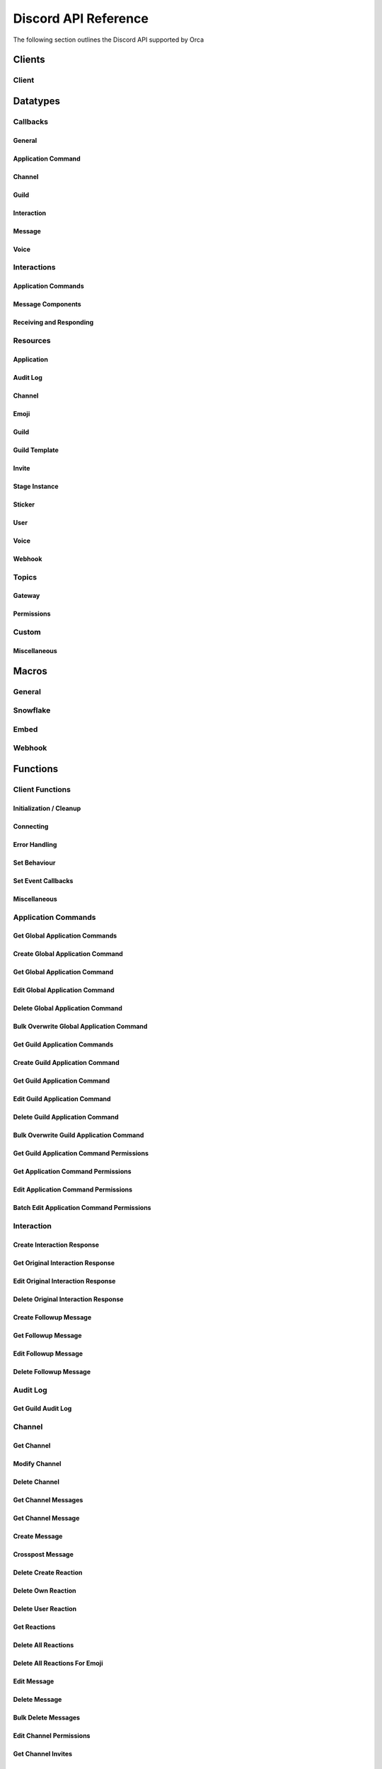 ..
  Most of our documentation is generated from our source code comments,
    please head to github.com/cee-studio/orca if you want to contribute!

  The following files contains the documentation used to generate this page: 
  - discord.h (for public datatypes)
  - discord-internal.h (for private datatypes)
  - specs/discord/ (for generated datatypes)

Discord API Reference
=====================

The following section outlines the Discord API supported by Orca

Clients
-------

Client
~~~~~~

.. doxygenstruct:: discord
.. doxygenenum:: discord_event_scheduler

Datatypes
---------

Callbacks
~~~~~~~~~

General
^^^^^^^

.. doxygengroup:: DiscordCallbacksGeneral

Application Command
^^^^^^^^^^^^^^^^^^^

.. doxygengroup:: DiscordCallbacksApplicationCommand

Channel
^^^^^^^

.. doxygengroup:: DiscordCallbacksChannel

Guild
^^^^^

.. doxygengroup:: DiscordCallbacksGuild

Interaction
^^^^^^^^^^^

.. doxygengroup:: DiscordCallbacksInteraction

Message
^^^^^^^

.. doxygengroup:: DiscordCallbacksMessage

Voice
^^^^^

.. doxygengroup:: DiscordCallbacksVoice

Interactions
~~~~~~~~~~~~

Application Commands
^^^^^^^^^^^^^^^^^^^^

.. doxygenfile:: specs-code/discord/application_commands.h
    :sections: detaileddescription briefdescription innerclass enum public-type public-attrib

Message Components
^^^^^^^^^^^^^^^^^^

.. doxygenfile:: specs-code/discord/message_components.h
    :sections: detaileddescription briefdescription innerclass enum public-type public-attrib

Receiving and Responding
^^^^^^^^^^^^^^^^^^^^^^^^

.. doxygenfile:: specs-code/discord/interaction.h
    :sections: detaileddescription briefdescription innerclass enum public-type public-attrib

Resources
~~~~~~~~~

Application
^^^^^^^^^^^

.. doxygenfile:: specs-code/discord/application.h
    :sections: detaileddescription briefdescription innerclass enum public-type public-attrib

Audit Log
^^^^^^^^^

.. doxygenfile:: specs-code/discord/audit_log.h
    :sections: detaileddescription briefdescription innerclass enum public-type public-attrib

Channel
^^^^^^^

.. doxygenfile:: specs-code/discord/channel.h
    :sections: detaileddescription briefdescription innerclass enum public-type public-attrib

Emoji
^^^^^

.. doxygenfile:: specs-code/discord/emoji.h
    :sections: detaileddescription briefdescription innerclass enum public-type public-attrib

Guild
^^^^^

.. doxygenfile:: specs-code/discord/guild.h
    :sections: detaileddescription briefdescription innerclass enum public-type public-attrib

Guild Template
^^^^^^^^^^^^^^

.. doxygenfile:: specs-code/discord/guild-template.h
    :sections: detaileddescription briefdescription innerclass enum public-type public-attrib

Invite
^^^^^^

.. doxygenfile:: specs-code/discord/invite.h
    :sections: detaileddescription briefdescription innerclass enum public-type public-attrib

Stage Instance
^^^^^^^^^^^^^^

.. doxygenfile:: specs-code/discord/stage-instance.h
    :sections: detaileddescription briefdescription innerclass enum public-type public-attrib

Sticker
^^^^^^^

.. doxygenfile:: specs-code/discord/sticker.h
    :sections: detaileddescription briefdescription innerclass enum public-type public-attrib

User
^^^^

.. doxygenfile:: specs-code/discord/user.h
    :sections: detaileddescription briefdescription innerclass enum public-type public-attrib

Voice
^^^^^

.. doxygenfile:: specs-code/discord/voice.h
    :sections: detaileddescription briefdescription innerclass enum public-type public-attrib

Webhook
^^^^^^^

.. doxygenfile:: specs-code/discord/webhook.h
    :sections: detaileddescription briefdescription innerclass enum public-type public-attrib

Topics
~~~~~~

Gateway
^^^^^^^

.. doxygenfile:: specs-code/discord/gateway.h
    :sections: detaileddescription briefdescription innerclass enum public-type public-attrib

Permissions
^^^^^^^^^^^

.. doxygenfile:: specs-code/discord/permissions.h
    :sections: detaileddescription briefdescription innerclass enum public-type public-attrib

Custom
~~~~~~

Miscellaneous
^^^^^^^^^^^^^

.. doxygenfile:: specs-code/discord/misc.h
    :sections: detaileddescription briefdescription innerclass enum public-type public-attrib


Macros
------

General
~~~~~~~

.. doxygengroup:: DiscordLimitsGeneral

Snowflake
~~~~~~~~~

.. doxygengroup:: DiscordLimitsSnowflake

Embed
~~~~~

.. doxygengroup:: DiscordLimitsEmbed

Webhook
~~~~~~~

.. doxygengroup:: DiscordLimitsWebhook

Functions
---------

Client Functions
~~~~~~~~~~~~~~~~

Initialization / Cleanup
^^^^^^^^^^^^^^^^^^^^^^^^

.. doxygenfunction:: discord_global_init
.. doxygenfunction:: discord_global_cleanup
.. doxygenfunction:: discord_init
.. doxygenfunction:: discord_config_init
.. doxygenfunction:: discord_clone
.. doxygenfunction:: discord_cleanup

Connecting
^^^^^^^^^^

.. doxygenfunction:: discord_run
.. doxygenfunction:: discord_shutdown
.. doxygenfunction:: discord_reconnect

Error Handling
^^^^^^^^^^^^^^

.. doxygenfunction:: discord_strerror

Set Behaviour
^^^^^^^^^^^^^

.. doxygenfunction:: discord_add_intents
.. doxygenfunction:: discord_remove_intents
.. doxygenfunction:: discord_set_prefix
.. doxygenfunction:: discord_set_event_scheduler

Set Event Callbacks
^^^^^^^^^^^^^^^^^^^

.. doxygenfunction:: discord_set_on_command
.. doxygenfunction:: discord_set_on_event_raw
.. doxygenfunction:: discord_set_on_idle
.. doxygenfunction:: discord_set_on_ready
.. doxygenfunction:: discord_set_on_application_command_create
.. doxygenfunction:: discord_set_on_application_command_update
.. doxygenfunction:: discord_set_on_application_command_delete
.. doxygenfunction:: discord_set_on_channel_create
.. doxygenfunction:: discord_set_on_channel_update
.. doxygenfunction:: discord_set_on_channel_delete
.. doxygenfunction:: discord_set_on_channel_pins_update
.. doxygenfunction:: discord_set_on_thread_create
.. doxygenfunction:: discord_set_on_thread_update
.. doxygenfunction:: discord_set_on_thread_delete
.. doxygenfunction:: discord_set_on_guild_role_create
.. doxygenfunction:: discord_set_on_guild_role_update
.. doxygenfunction:: discord_set_on_guild_role_delete
.. doxygenfunction:: discord_set_on_guild_member_update
.. doxygenfunction:: discord_set_on_guild_ban_add
.. doxygenfunction:: discord_set_on_guild_ban_remove
.. doxygenfunction:: discord_set_on_interaction_create
.. doxygenfunction:: discord_set_on_message_create
.. doxygenfunction:: discord_set_on_message_update
.. doxygenfunction:: discord_set_on_message_delete
.. doxygenfunction:: discord_set_on_message_delete_bulk
.. doxygenfunction:: discord_set_on_message_reaction_add
.. doxygenfunction:: discord_set_on_message_reaction_remove
.. doxygenfunction:: discord_set_on_message_reaction_remove_all
.. doxygenfunction:: discord_set_on_message_reaction_remove_emoji
.. doxygenfunction:: discord_set_on_voice_state_update
.. doxygenfunction:: discord_set_on_voice_server_update

Miscellaneous
^^^^^^^^^^^^^

.. doxygenfunction:: discord_set_data
.. doxygenfunction:: discord_get_data
.. doxygenfunction:: discord_set_presence
.. doxygenfunction:: discord_get_ping

Application Commands
~~~~~~~~~~~~~~~~~~~~

Get Global Application Commands
^^^^^^^^^^^^^^^^^^^^^^^^^^^^^^^

.. doxygengroup:: DiscordGetGlobalApplicationCommands

Create Global Application Command
^^^^^^^^^^^^^^^^^^^^^^^^^^^^^^^^^

.. doxygengroup:: DiscordCreateGlobalApplicationCommand

Get Global Application Command
^^^^^^^^^^^^^^^^^^^^^^^^^^^^^^

.. doxygengroup:: DiscordGetGlobalApplicationCommand

Edit Global Application Command
^^^^^^^^^^^^^^^^^^^^^^^^^^^^^^^

.. doxygengroup:: DiscordEditGlobalApplicationCommand

Delete Global Application Command
^^^^^^^^^^^^^^^^^^^^^^^^^^^^^^^^^

.. doxygengroup:: DiscordDeleteGlobalApplicationCommand

Bulk Overwrite Global Application Command
^^^^^^^^^^^^^^^^^^^^^^^^^^^^^^^^^^^^^^^^^

.. doxygengroup:: DiscordBulkOverwriteGlobalApplicationCommand

Get Guild Application Commands
^^^^^^^^^^^^^^^^^^^^^^^^^^^^^^

.. doxygengroup:: DiscordGetGuildApplicationCommands

Create Guild Application Command
^^^^^^^^^^^^^^^^^^^^^^^^^^^^^^^^

.. doxygengroup:: DiscordCreateGuildApplicationCommand

Get Guild Application Command
^^^^^^^^^^^^^^^^^^^^^^^^^^^^^

.. doxygengroup:: DiscordGetGuildApplicationCommand

Edit Guild Application Command
^^^^^^^^^^^^^^^^^^^^^^^^^^^^^^

.. doxygengroup:: DiscordEditGuildApplicationCommand

Delete Guild Application Command
^^^^^^^^^^^^^^^^^^^^^^^^^^^^^^^^

.. doxygengroup:: DiscordDeleteGuildApplicationCommand

Bulk Overwrite Guild Application Command
^^^^^^^^^^^^^^^^^^^^^^^^^^^^^^^^^^^^^^^^

.. doxygengroup:: DiscordBulkOverwriteGuildApplicationCommand

Get Guild Application Command Permissions
^^^^^^^^^^^^^^^^^^^^^^^^^^^^^^^^^^^^^^^^^

.. doxygengroup:: DiscordGetGuildApplicationCommandPermissions

Get Application Command Permissions
^^^^^^^^^^^^^^^^^^^^^^^^^^^^^^^^^^^

.. doxygengroup:: DiscordGetApplicationCommandPermissions

Edit Application Command Permissions
^^^^^^^^^^^^^^^^^^^^^^^^^^^^^^^^^^^^

.. doxygengroup:: DiscordEditApplicationCommandPermissions

Batch Edit Application Command Permissions
^^^^^^^^^^^^^^^^^^^^^^^^^^^^^^^^^^^^^^^^^^

.. doxygengroup:: DiscordBatchEditApplicationCommandPermissions

Interaction
~~~~~~~~~~~

Create Interaction Response
^^^^^^^^^^^^^^^^^^^^^^^^^^^

.. doxygengroup:: DiscordCreateInteractionResponse

Get Original Interaction Response
^^^^^^^^^^^^^^^^^^^^^^^^^^^^^^^^^

.. doxygengroup:: DiscordGetOriginalInteractionResponse

Edit Original Interaction Response
^^^^^^^^^^^^^^^^^^^^^^^^^^^^^^^^^^

.. doxygengroup:: DiscordEditOriginalInteractionResponse

Delete Original Interaction Response
^^^^^^^^^^^^^^^^^^^^^^^^^^^^^^^^^^^^

.. doxygengroup:: DiscordDeleteOriginalInteractionResponse

Create Followup Message
^^^^^^^^^^^^^^^^^^^^^^^

.. doxygengroup:: DiscordCreateFollowupMessage

Get Followup Message
^^^^^^^^^^^^^^^^^^^^

.. doxygengroup:: DiscordGetFollowupMessage

Edit Followup Message
^^^^^^^^^^^^^^^^^^^^^

.. doxygengroup:: DiscordEditFollowupMessage

Delete Followup Message
^^^^^^^^^^^^^^^^^^^^^^^

.. doxygengroup:: DiscordDeleteFollowupMessage

Audit Log
~~~~~~~~~

Get Guild Audit Log
^^^^^^^^^^^^^^^^^^^

.. doxygengroup:: DiscordGetGuildAuditLog

Channel
~~~~~~~

Get Channel
^^^^^^^^^^^

.. doxygengroup:: DiscordGetChannel

Modify Channel
^^^^^^^^^^^^^^

.. doxygengroup:: DiscordModifyChannel

Delete Channel
^^^^^^^^^^^^^^

.. doxygengroup:: DiscordDeleteChannel

Get Channel Messages
^^^^^^^^^^^^^^^^^^^^

.. doxygengroup:: DiscordGetChannelMessages

Get Channel Message
^^^^^^^^^^^^^^^^^^^

.. doxygengroup:: DiscordGetChannelMessage

Create Message
^^^^^^^^^^^^^^

.. doxygengroup:: DiscordCreateMessage

Crosspost Message
^^^^^^^^^^^^^^^^^

.. doxygengroup:: DiscordCrosspostMessage

Delete Create Reaction
^^^^^^^^^^^^^^^^^^^^^^

.. doxygengroup:: DiscordCreateReaction

Delete Own Reaction
^^^^^^^^^^^^^^^^^^^

.. doxygengroup:: DiscordDeleteOwnReaction

Delete User Reaction
^^^^^^^^^^^^^^^^^^^^

.. doxygengroup:: DiscordDeleteUserReaction

Get Reactions
^^^^^^^^^^^^^

.. doxygengroup:: DiscordGetReactions

Delete All Reactions
^^^^^^^^^^^^^^^^^^^^

.. doxygengroup:: DiscordDeleteAllReactions

Delete All Reactions For Emoji
^^^^^^^^^^^^^^^^^^^^^^^^^^^^^^

.. doxygengroup:: DiscordDeleteAllReactionsForEmoji

Edit Message
^^^^^^^^^^^^

.. doxygengroup:: DiscordEditMessage

Delete Message
^^^^^^^^^^^^^^

.. doxygengroup:: DiscordDeleteMessage

Bulk Delete Messages
^^^^^^^^^^^^^^^^^^^^

.. doxygengroup:: DiscordBulkDeleteMessages

Edit Channel Permissions
^^^^^^^^^^^^^^^^^^^^^^^^

.. doxygengroup:: DiscordEditChannelPermissions

Get Channel Invites
^^^^^^^^^^^^^^^^^^^

.. doxygengroup:: DiscordGetChannelInvites

Create Channel Invite
^^^^^^^^^^^^^^^^^^^^^

.. doxygengroup:: DiscordCreateChannelInvite

Delete Channel Permission
^^^^^^^^^^^^^^^^^^^^^^^^^

.. doxygengroup:: DiscordDeleteChannelPermission

Trigger Typing Indicator
^^^^^^^^^^^^^^^^^^^^^^^^

.. doxygengroup:: DiscordTriggerTypingIndicator

Follow News Channel
^^^^^^^^^^^^^^^^^^^

.. doxygengroup:: DiscordFollowNewsChannel

Get Pinned Messages
^^^^^^^^^^^^^^^^^^^

.. doxygengroup:: DiscordGetPinnedMessages

Pin Message
^^^^^^^^^^^

.. doxygengroup:: DiscordPinMessage

Unpin Message
^^^^^^^^^^^^^

.. doxygengroup:: DiscordUnpinMessage

Group DM Add Recipient
^^^^^^^^^^^^^^^^^^^^^^

.. doxygengroup:: DiscordGroupDmAddRecipient

Group DM Remove Recipient
^^^^^^^^^^^^^^^^^^^^^^^^^

.. doxygengroup:: DiscordGroupDmRemoveRecipient

Start Thread With Message
^^^^^^^^^^^^^^^^^^^^^^^^^

.. doxygengroup:: DiscordStartThreadWithMessage

Start Thread Without Message
^^^^^^^^^^^^^^^^^^^^^^^^^^^^

.. doxygengroup:: DiscordStartThreadWithoutMessage

Join Thread
^^^^^^^^^^^

.. doxygengroup:: DiscordJoinThread

Add Thread Member
^^^^^^^^^^^^^^^^^

.. doxygengroup:: DiscordAddThreadMember

Leave Thread
^^^^^^^^^^^^

.. doxygengroup:: DiscordLeaveThread

Remove Thread Member
^^^^^^^^^^^^^^^^^^^^

.. doxygengroup:: DiscordRemoveThreadMember

List Thread Members
^^^^^^^^^^^^^^^^^^^

.. doxygengroup:: DiscordListThreadMembers

List Active Threads
^^^^^^^^^^^^^^^^^^^

.. doxygengroup:: DiscordListActiveThreads

List Public Archived Threads
^^^^^^^^^^^^^^^^^^^^^^^^^^^^

.. doxygengroup:: DiscordListPublicArchivedThreads

List Private Archived Threads
^^^^^^^^^^^^^^^^^^^^^^^^^^^^^

.. doxygengroup:: DiscordListPrivateArchivedThreads

List Joined Private Archived Threads
^^^^^^^^^^^^^^^^^^^^^^^^^^^^^^^^^^^^

.. doxygengroup:: DiscordListJoinedPrivateArchivedThreads

Emoji
~~~~~

List Guild Emojis
^^^^^^^^^^^^^^^^^

.. doxygengroup:: DiscordListGuildEmojis

Get Guild Emoji
^^^^^^^^^^^^^^^

.. doxygengroup:: DiscordGetGuildEmoji

Create Guild Emoji
^^^^^^^^^^^^^^^^^^

.. doxygengroup:: DiscordCreateGuildEmoji

Modify Guild Emoji
^^^^^^^^^^^^^^^^^^

.. doxygengroup:: DiscordModifyGuildEmoji

Delete Guild Emoji
^^^^^^^^^^^^^^^^^^

.. doxygengroup:: DiscordDeleteGuildEmoji

Guild
~~~~~

Create Guild
^^^^^^^^^^^^

.. doxygengroup:: DiscordCreateGuild

Get Guild
^^^^^^^^^

.. doxygengroup:: DiscordGetGuild

Get Guild Preview
^^^^^^^^^^^^^^^^^

.. doxygengroup:: DiscordGetGuildPreview

Modify Guild
^^^^^^^^^^^^

.. doxygengroup:: DiscordModifyGuild

Delete Guild
^^^^^^^^^^^^

.. doxygengroup:: DiscordDeleteGuild

Get Guild Channels
^^^^^^^^^^^^^^^^^^

.. doxygengroup:: DiscordGetGuildChannels

Create Guild Channel
^^^^^^^^^^^^^^^^^^^^

.. doxygengroup:: DiscordCreateGuildChannel

Modify Guild Channel Positions
^^^^^^^^^^^^^^^^^^^^^^^^^^^^^^

.. doxygengroup:: DiscordModifyGuildChannelPositions

Get Guild Member
^^^^^^^^^^^^^^^^

.. doxygengroup:: DiscordGetGuildMember

List Guild Members
^^^^^^^^^^^^^^^^^^

.. doxygengroup:: DiscordListGuildMembers

Search Guild Members
^^^^^^^^^^^^^^^^^^^^

.. doxygengroup:: DiscordSearchGuildMembers

Modify Guild Member
^^^^^^^^^^^^^^^^^^^

.. doxygengroup:: DiscordModifyGuildMember

Add Guild Member
^^^^^^^^^^^^^^^^

.. doxygengroup:: DiscordAddGuildMember

Modify Current User Nick
^^^^^^^^^^^^^^^^^^^^^^^^

.. doxygengroup:: DiscordModifyCurrentUserNick

Add Guild Member Role
^^^^^^^^^^^^^^^^^^^^^

.. doxygengroup:: DiscordAddGuildMemberRole

Remove Guild Member Role
^^^^^^^^^^^^^^^^^^^^^^^^

.. doxygengroup:: DiscordRemoveGuildMemberRole

Remove Guild Member
^^^^^^^^^^^^^^^^^^^

.. doxygengroup:: DiscordRemoveGuildMember

Get Guild Bans
^^^^^^^^^^^^^^

.. doxygengroup:: DiscordGetGuildBans

Get Guild Ban
^^^^^^^^^^^^^

.. doxygengroup:: DiscordGetGuildBan

Create Guild Ban
^^^^^^^^^^^^^^^^

.. doxygengroup:: DiscordCreateGuildBan

Remove Guild Ban
^^^^^^^^^^^^^^^^

.. doxygengroup:: DiscordRemoveGuildBan

Get Guild Roles
^^^^^^^^^^^^^^^

.. doxygengroup:: DiscordGetGuildRoles

Create Guild Role
^^^^^^^^^^^^^^^^^

.. doxygengroup:: DiscordCreateGuildRole

Modify Guild Role Positions
^^^^^^^^^^^^^^^^^^^^^^^^^^^

.. doxygengroup:: DiscordModifyGuildRolePositions

Modify Guild Role
^^^^^^^^^^^^^^^^^

.. doxygengroup:: DiscordModifyGuildRole

Delete Guild Role
^^^^^^^^^^^^^^^^^

.. doxygengroup:: DiscordDeleteGuildRole

Invite
~~~~~~

Get Invite
^^^^^^^^^^

.. doxygengroup:: DiscordGetInvite

Delete Invite
^^^^^^^^^^^^^

.. doxygengroup:: DiscordDeleteInvite

User
~~~~

Get User
^^^^^^^^

.. doxygengroup:: DiscordGetUser

Modify Current User
^^^^^^^^^^^^^^^^^^^

.. doxygengroup:: DiscordModifyCurrentUser

Get Current User
^^^^^^^^^^^^^^^^

.. doxygengroup:: DiscordGetCurrentUser

Get Current User Guilds
^^^^^^^^^^^^^^^^^^^^^^^

.. doxygengroup:: DiscordGetCurrentUserGuilds

Leave Guild
^^^^^^^^^^^

.. doxygengroup:: DiscordLeaveGuild

Create DM
^^^^^^^^^

.. doxygengroup:: DiscordCreateDm

Create Group DM
^^^^^^^^^^^^^^^

.. doxygengroup:: DiscordCreateGroupDm

Get User Connections
^^^^^^^^^^^^^^^^^^^^

.. doxygengroup:: DiscordGetUserConnections

Voice
~~~~~

List Voice Regions
^^^^^^^^^^^^^^^^^^

.. doxygengroup:: DiscordListVoiceRegions

Webhook
~~~~~~~

Create Webhook
^^^^^^^^^^^^^^

.. doxygengroup:: DiscordCreateWebhook

Get Channel Webhooks
^^^^^^^^^^^^^^^^^^^^

.. doxygengroup:: DiscordGetChannelWebhooks

Get Guild Webhooks
^^^^^^^^^^^^^^^^^^

.. doxygengroup:: DiscordGetGuildWebhooks

Get Webhook
^^^^^^^^^^^

.. doxygengroup:: DiscordGetWebhook

Get Webhook with Token
^^^^^^^^^^^^^^^^^^^^^^

.. doxygengroup:: DiscordGetWebhookWithToken

Modify Webhook
^^^^^^^^^^^^^^

.. doxygengroup:: DiscordModifyWebhook

Modify Webhook with Token
^^^^^^^^^^^^^^^^^^^^^^^^^

.. doxygengroup:: DiscordModifyWebhookWithToken

Delete Webhook
^^^^^^^^^^^^^^

.. doxygengroup:: DiscordDeleteWebhook

Delete Webhook with Token
^^^^^^^^^^^^^^^^^^^^^^^^^

.. doxygengroup:: DiscordDeleteWebhookWithToken

Execute Webhook
^^^^^^^^^^^^^^^

.. doxygengroup:: DiscordExecuteWebhook

Get Webhook Message
^^^^^^^^^^^^^^^^^^^

.. doxygengroup:: DiscordGetWebhookMessage

Edit Webhook Message
^^^^^^^^^^^^^^^^^^^^

.. doxygengroup:: DiscordEditWebhookMessage

Delete Webhook Message
^^^^^^^^^^^^^^^^^^^^^^

.. doxygengroup:: DiscordDeleteWebhookMessage

Gateway
~~~~~~~

Get Gateway
^^^^^^^^^^^

.. doxygengroup:: DiscordGetGateway

Get Gateway Bot
^^^^^^^^^^^^^^^

.. doxygengroup:: DiscordGetGatewayBot

Miscellaneous
~~~~~~~~~~~~~

Channel
^^^^^^^

.. doxygengroup:: DiscordMiscChannel

Guild
^^^^^

.. doxygengroup:: DiscordMiscGuild

Embed
^^^^^

.. doxygengroup:: DiscordMiscEmbed

Gateway
^^^^^^^

.. doxygengroup:: DiscordMiscGateway
